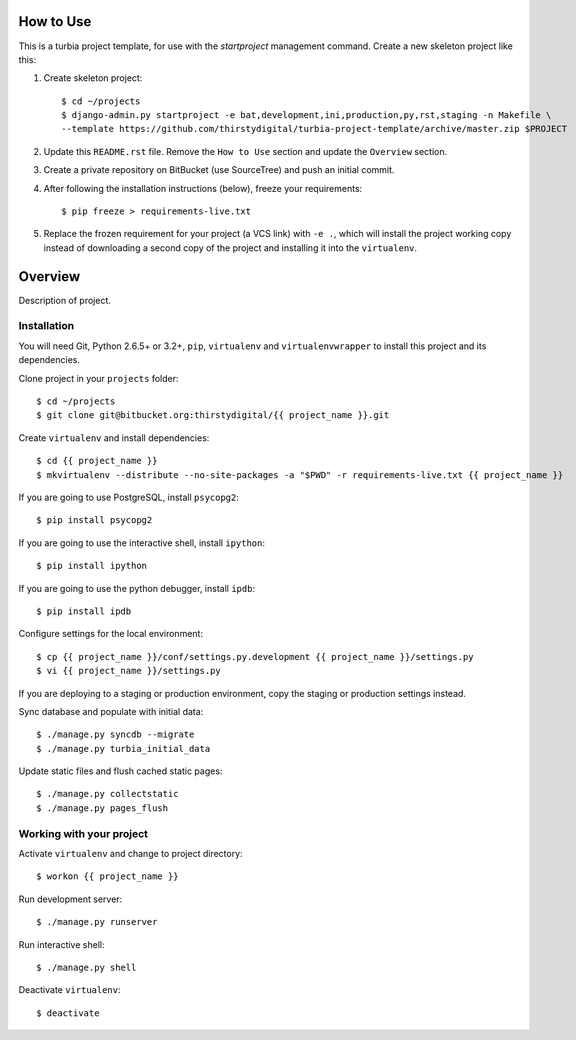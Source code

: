 How to Use
==========

This is a turbia project template, for use with the `startproject` management
command. Create a new skeleton project like this:

1.  Create skeleton project::

        $ cd ~/projects
        $ django-admin.py startproject -e bat,development,ini,production,py,rst,staging -n Makefile \
        --template https://github.com/thirstydigital/turbia-project-template/archive/master.zip $PROJECT

2.  Update this ``README.rst`` file. Remove the ``How to Use`` section and
    update the ``Overview`` section.

3.  Create a private repository on BitBucket (use SourceTree) and push an
    initial commit.

4.  After following the installation instructions (below), freeze your
    requirements::

        $ pip freeze > requirements-live.txt

5.  Replace the frozen requirement for your project (a VCS link) with ``-e .``,
    which will install the project working copy instead of downloading a second
    copy of the project and installing it into the ``virtualenv``.


Overview
========

Description of project.


Installation
------------

You will need Git, Python 2.6.5+ or 3.2+, ``pip``, ``virtualenv`` and
``virtualenvwrapper`` to install this project and its dependencies.

Clone project in your ``projects`` folder::

    $ cd ~/projects
    $ git clone git@bitbucket.org:thirstydigital/{{ project_name }}.git

Create ``virtualenv`` and install dependencies::

    $ cd {{ project_name }}
    $ mkvirtualenv --distribute --no-site-packages -a "$PWD" -r requirements-live.txt {{ project_name }}

If you are going to use PostgreSQL, install ``psycopg2``::

    $ pip install psycopg2

If you are going to use the interactive shell, install ``ipython``::

    $ pip install ipython

If you are going to use the python debugger, install ``ipdb``::

    $ pip install ipdb

Configure settings for the local environment::

    $ cp {{ project_name }}/conf/settings.py.development {{ project_name }}/settings.py
    $ vi {{ project_name }}/settings.py

If you are deploying to a staging or production environment, copy the staging
or production settings instead.

Sync database and populate with initial data::

    $ ./manage.py syncdb --migrate
    $ ./manage.py turbia_initial_data

Update static files and flush cached static pages::

    $ ./manage.py collectstatic
    $ ./manage.py pages_flush


Working with your project
-------------------------

Activate ``virtualenv`` and change to project directory::

    $ workon {{ project_name }}

Run development server::

    $ ./manage.py runserver

Run interactive shell::

    $ ./manage.py shell

Deactivate ``virtualenv``::

    $ deactivate
